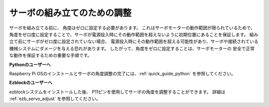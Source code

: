 サーボの組み立てのための調整
===============================================================

サーボを組み立てる前に、
角度はゼロに設定する必要があります。
これはサーボモーターの動作範囲が限られているためで、
角度をゼロ度に設定することで、サーボが電源投入時にその動作範囲を超えないように初期位置にあることを保証します。
組み立て前にサーボがゼロ度に設定されていない場合、
電源投入時にその動作範囲を超える可能性があり、サーボや接続されている機械システムにダメージを与える恐れがあります。
したがって、角度をゼロに設定することは、サーボモーターの
安全で正常な動作を保証するための重要な手順です。

.. image:: img/IMG_9897.png


**Pythonのユーザーへ**

Raspberry Pi OSのインストールとサーボの角度調整の完了には、:ref:`quick_guide_python` を参照してください。


**Ezblockのユーザーへ**

ezblockシステムをインストールした後、
P11ピンを使用してサーボの角度を調整することができます。
詳細は :ref:`ezb_servo_adjust` を参照してください。